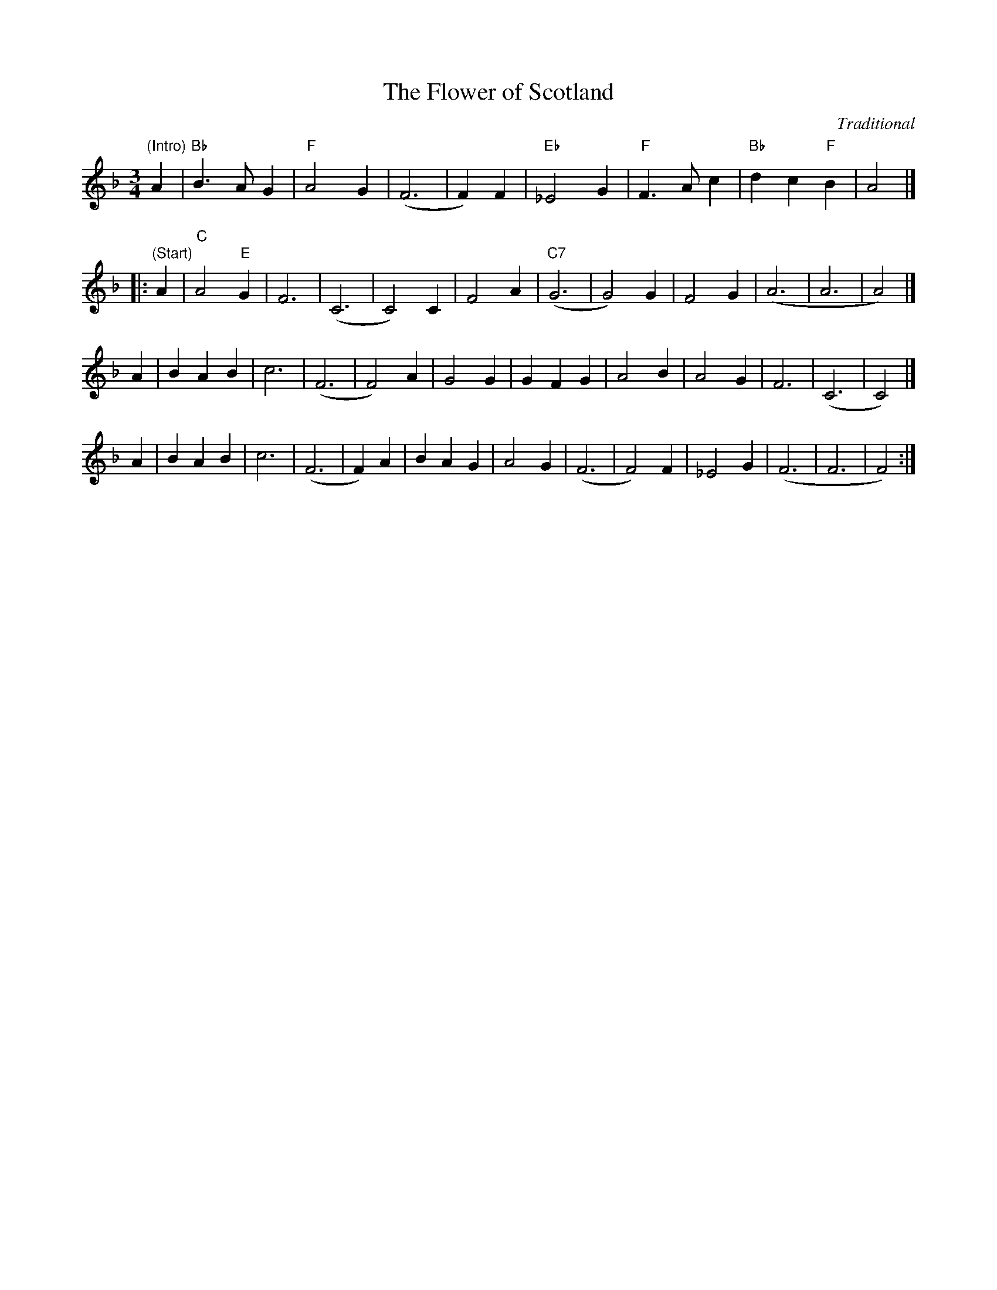 X:7
T:The Flower of Scotland
R:Song
C:Traditional
M:3/4
L:1/4
K:F
"(Intro)"A | "Bb"B>A G | "F"A2 G | (F3 | F) F | "Eb" _E2 G | "F"F>A c | "Bb"d c "F"B | A2 |]
|:\
"(Start)"A | "C"A2"E" G | F3 | (C3 | C2) C | F2 A | "C7"(G3 | G2) G | F2 G | (A3 | A3 | A2) |]
A |\
BAB | c3 | (F3 | F2) A | G2 G | GFG | A2 B | A2 G | F3 | (C3 | C2) |]
A |\
BAB | c3 | (F3 | F) A | BAG | A2G | (F3 | F2) F | _E2 G | (F3 | F3 | F2) :|
"Play the Intro & Link 4 times at the start"
